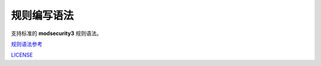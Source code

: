 .. SI-WAF规则编写语法介绍

规则编写语法
============

支持标准的 **modsecurity3** 规则语法。

`规则语法参考 <https://github.com/SpiderLabs/ModSecurity/wiki/Reference-Manual-%28v3.x%29>`_

`LICENSE <https://github.com/SpiderLabs/ModSecurity/blob/v3/master/LICENSE>`_